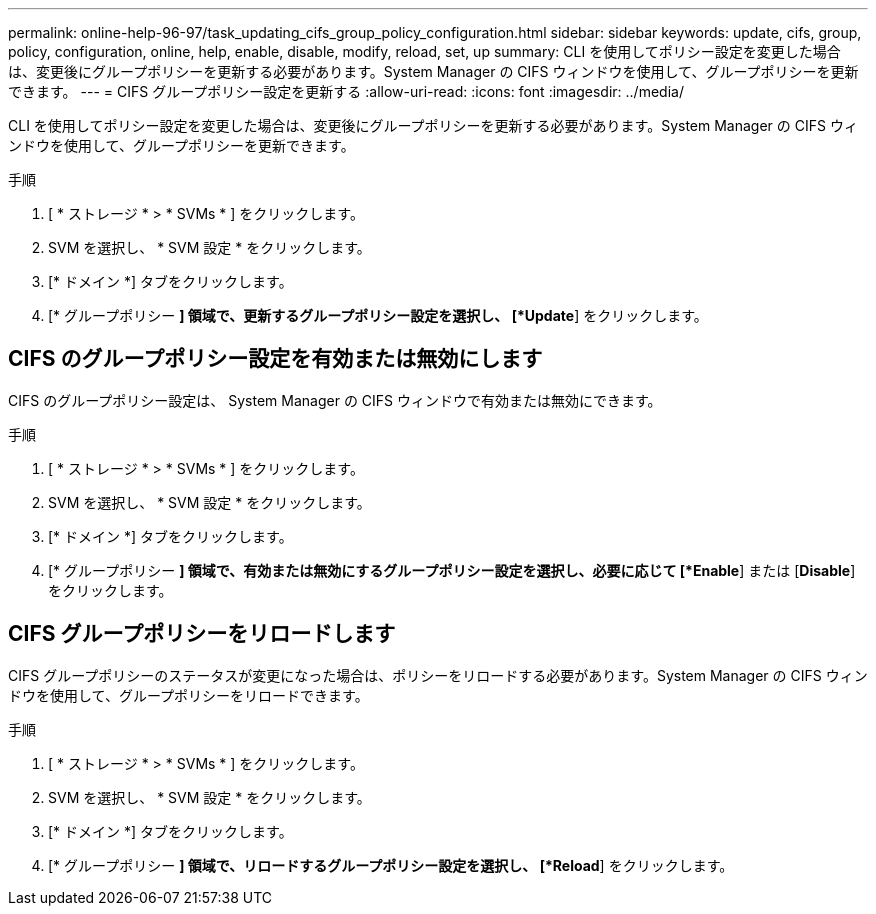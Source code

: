 ---
permalink: online-help-96-97/task_updating_cifs_group_policy_configuration.html 
sidebar: sidebar 
keywords: update, cifs, group, policy, configuration, online, help, enable, disable, modify, reload, set, up 
summary: CLI を使用してポリシー設定を変更した場合は、変更後にグループポリシーを更新する必要があります。System Manager の CIFS ウィンドウを使用して、グループポリシーを更新できます。 
---
= CIFS グループポリシー設定を更新する
:allow-uri-read: 
:icons: font
:imagesdir: ../media/


[role="lead"]
CLI を使用してポリシー設定を変更した場合は、変更後にグループポリシーを更新する必要があります。System Manager の CIFS ウィンドウを使用して、グループポリシーを更新できます。

.手順
. [ * ストレージ * > * SVMs * ] をクリックします。
. SVM を選択し、 * SVM 設定 * をクリックします。
. [* ドメイン *] タブをクリックします。
. [* グループポリシー *] 領域で、更新するグループポリシー設定を選択し、 [*Update*] をクリックします。




== CIFS のグループポリシー設定を有効または無効にします

CIFS のグループポリシー設定は、 System Manager の CIFS ウィンドウで有効または無効にできます。

.手順
. [ * ストレージ * > * SVMs * ] をクリックします。
. SVM を選択し、 * SVM 設定 * をクリックします。
. [* ドメイン *] タブをクリックします。
. [* グループポリシー *] 領域で、有効または無効にするグループポリシー設定を選択し、必要に応じて [*Enable*] または [*Disable*] をクリックします。




== CIFS グループポリシーをリロードします

CIFS グループポリシーのステータスが変更になった場合は、ポリシーをリロードする必要があります。System Manager の CIFS ウィンドウを使用して、グループポリシーをリロードできます。

.手順
. [ * ストレージ * > * SVMs * ] をクリックします。
. SVM を選択し、 * SVM 設定 * をクリックします。
. [* ドメイン *] タブをクリックします。
. [* グループポリシー *] 領域で、リロードするグループポリシー設定を選択し、 [*Reload*] をクリックします。

